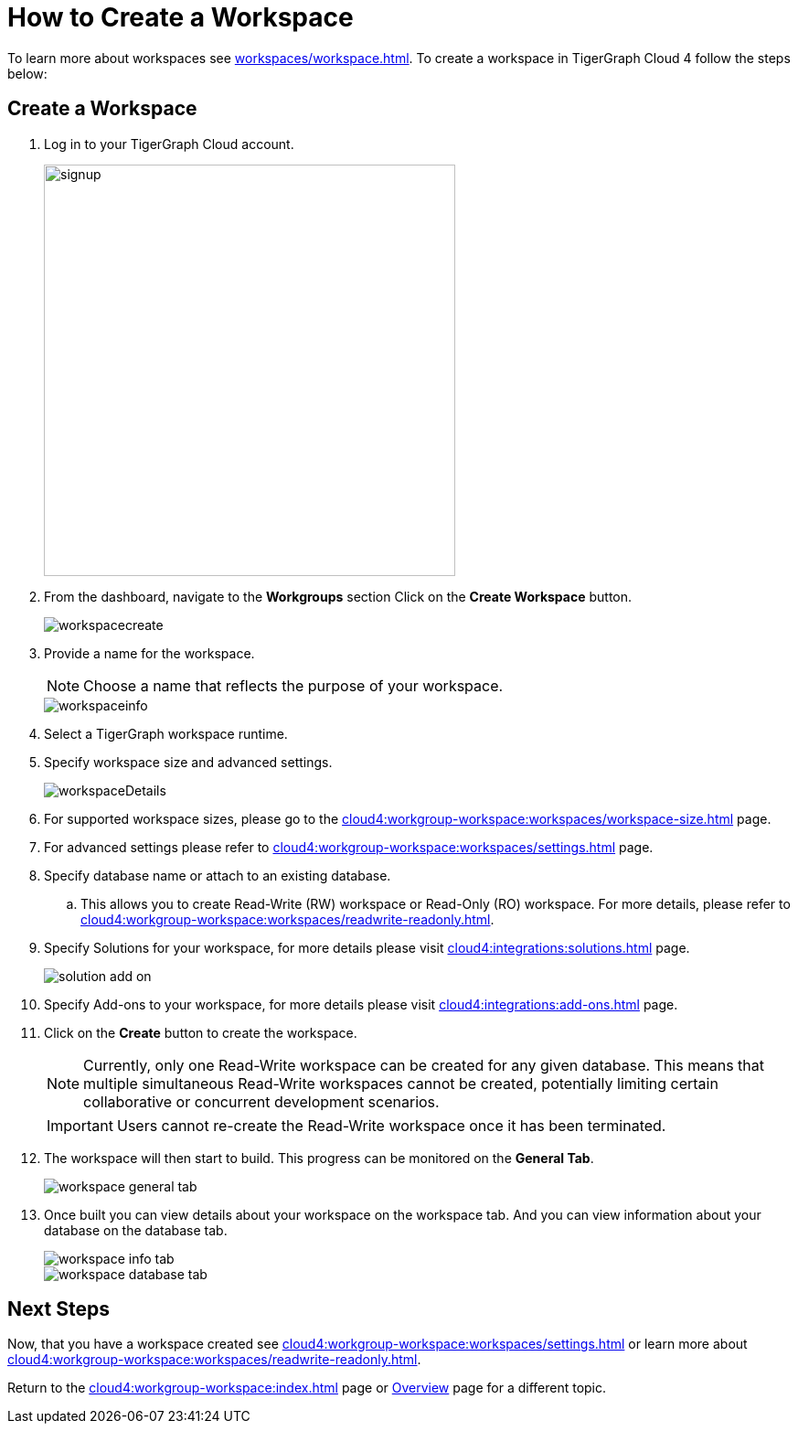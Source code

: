 = How to Create a Workspace
:experimental:

To learn more about workspaces see xref:workspaces/workspace.adoc[].
To create a workspace in TigerGraph Cloud 4 follow the steps below:

== Create a Workspace

. Log in to your TigerGraph Cloud account.
+
image::signup.png[width=450]
+
. From the dashboard, navigate to the btn:[Workgroups] section
Click on the btn:[ Create Workspace ] button.
+
image::workspacecreate.png[]

. Provide a name for the workspace.
[NOTE]
Choose a name that reflects the purpose of your workspace.
+
image::workspaceinfo.png[]
+
. Select a TigerGraph workspace runtime.
+
//Please review the release notes in https://docs.tigergraph.com/tigergraph-server/current/release-notes/.
. Specify workspace size and advanced settings.
+
image::workspaceDetails.png[]
+
. For supported workspace sizes, please go to the xref:cloud4:workgroup-workspace:workspaces/workspace-size.adoc[] page.

. For advanced settings please refer to xref:cloud4:workgroup-workspace:workspaces/settings.adoc[] page.

. Specify database name or attach to an existing database.

.. This allows you to create Read-Write (RW) workspace or Read-Only (RO) workspace.
For more details, please refer to xref:cloud4:workgroup-workspace:workspaces/readwrite-readonly.adoc[].
+
. Specify Solutions for your workspace, for more details please visit xref:cloud4:integrations:solutions.adoc[] page.
+
image::solution-add-on.png[]
+
. Specify Add-ons to your workspace, for more details please visit xref:cloud4:integrations:add-ons.adoc[] page.
. Click on the btn:[ Create ] button to create the workspace.
+
[NOTE]
====
Currently, only one Read-Write workspace can be created for any given database.
This means that multiple simultaneous Read-Write workspaces cannot be created, potentially limiting certain collaborative or concurrent development scenarios.
====
+
[IMPORTANT]
====
Users cannot re-create the Read-Write workspace once it has been terminated.
====

. The workspace will then start to build.
This progress can be monitored on the btn:[General Tab].
+
image::workspace-general-tab.png[]

. Once built you can view details about your workspace on the workspace tab.
And you can view information about your database on the database tab.
+
image::workspace-info-tab.png[]
+
image::workspace-database-tab.png[]

== Next Steps

Now, that you have a workspace created see xref:cloud4:workgroup-workspace:workspaces/settings.adoc[] or learn more about xref:cloud4:workgroup-workspace:workspaces/readwrite-readonly.adoc[].

Return to the xref:cloud4:workgroup-workspace:index.adoc[] page or xref:cloud4:overview:index.adoc[Overview] page for a different topic.
